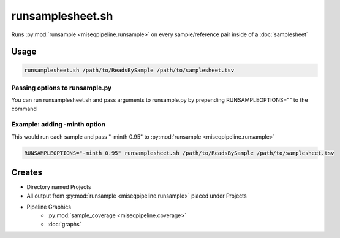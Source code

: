 =================
runsamplesheet.sh
=================

Runs :py:mod:`runsample <miseqpipeline.runsample>` on every sample/reference pair inside of a :doc:`samplesheet`

Usage
=====

.. code-block:: bash

    runsamplesheet.sh /path/to/ReadsBySample /path/to/samplesheet.tsv

Passing options to runsample.py
-------------------------------

You can run runsamplesheet.sh and pass arguments to runsample.py by prepending RUNSAMPLEOPTIONS="" to the command

Example: adding -minth option
-----------------------------

This would run each sample and pass "-minth 0.95" to :py:mod:`runsample <miseqpipeline.runsample>`

.. code-block:: bash

    RUNSAMPLEOPTIONS="-minth 0.95" runsamplesheet.sh /path/to/ReadsBySample /path/to/samplesheet.tsv

Creates
=======

* Directory named Projects
* All output from :py:mod:`runsample <miseqpipeline.runsample>` placed under Projects
* Pipeline Graphics
    * :py:mod:`sample_coverage <miseqpipeline.coverage>`
    * :doc:`graphs`
